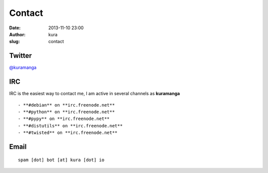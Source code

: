 Contact
#######
:date: 2013-11-10 23:00
:author: kura
:slug: contact

Twitter
=======

`@kuramanga <https://twitter.com/kuramanga>`_

IRC
===

IRC is the easiest way to contact me, I am active in several channels as **kuramanga**

::

- **#debian** on **irc.freenode.net**
- **#python** on **irc.freenode.net**
- **#pypy** on **irc.freenode.net**
- **#distutils** on **irc.freenode.net**
- **#twisted** on **irc.freenode.net**

Email
=====

::

    spam [dot] bot [at] kura [dot] io
